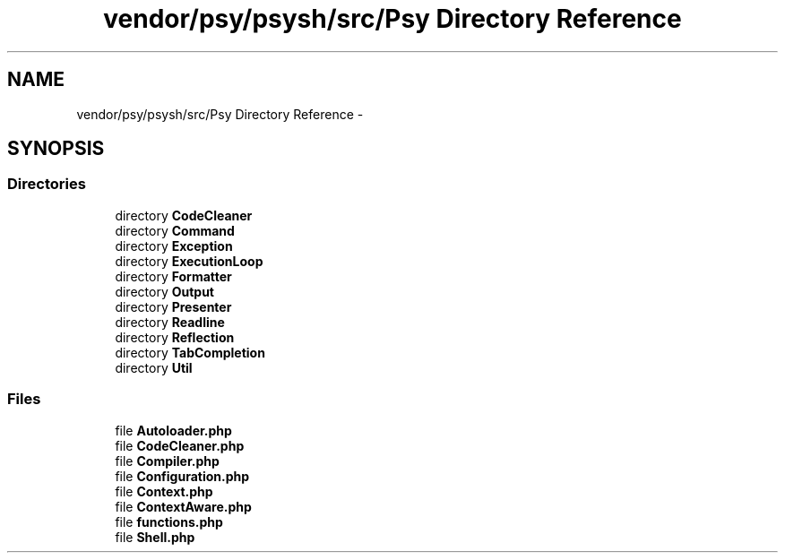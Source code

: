 .TH "vendor/psy/psysh/src/Psy Directory Reference" 3 "Tue Apr 14 2015" "Version 1.0" "VirtualSCADA" \" -*- nroff -*-
.ad l
.nh
.SH NAME
vendor/psy/psysh/src/Psy Directory Reference \- 
.SH SYNOPSIS
.br
.PP
.SS "Directories"

.in +1c
.ti -1c
.RI "directory \fBCodeCleaner\fP"
.br
.ti -1c
.RI "directory \fBCommand\fP"
.br
.ti -1c
.RI "directory \fBException\fP"
.br
.ti -1c
.RI "directory \fBExecutionLoop\fP"
.br
.ti -1c
.RI "directory \fBFormatter\fP"
.br
.ti -1c
.RI "directory \fBOutput\fP"
.br
.ti -1c
.RI "directory \fBPresenter\fP"
.br
.ti -1c
.RI "directory \fBReadline\fP"
.br
.ti -1c
.RI "directory \fBReflection\fP"
.br
.ti -1c
.RI "directory \fBTabCompletion\fP"
.br
.ti -1c
.RI "directory \fBUtil\fP"
.br
.in -1c
.SS "Files"

.in +1c
.ti -1c
.RI "file \fBAutoloader\&.php\fP"
.br
.ti -1c
.RI "file \fBCodeCleaner\&.php\fP"
.br
.ti -1c
.RI "file \fBCompiler\&.php\fP"
.br
.ti -1c
.RI "file \fBConfiguration\&.php\fP"
.br
.ti -1c
.RI "file \fBContext\&.php\fP"
.br
.ti -1c
.RI "file \fBContextAware\&.php\fP"
.br
.ti -1c
.RI "file \fBfunctions\&.php\fP"
.br
.ti -1c
.RI "file \fBShell\&.php\fP"
.br
.in -1c
